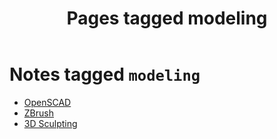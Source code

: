 #+TITLE: Pages tagged modeling
* Notes tagged ~modeling~
- [[../notes/openscad.org][OpenSCAD]]
- [[../notes/zbrush.org][ZBrush]]
- [[../notes/3d_sculpting.org][3D Sculpting]]
